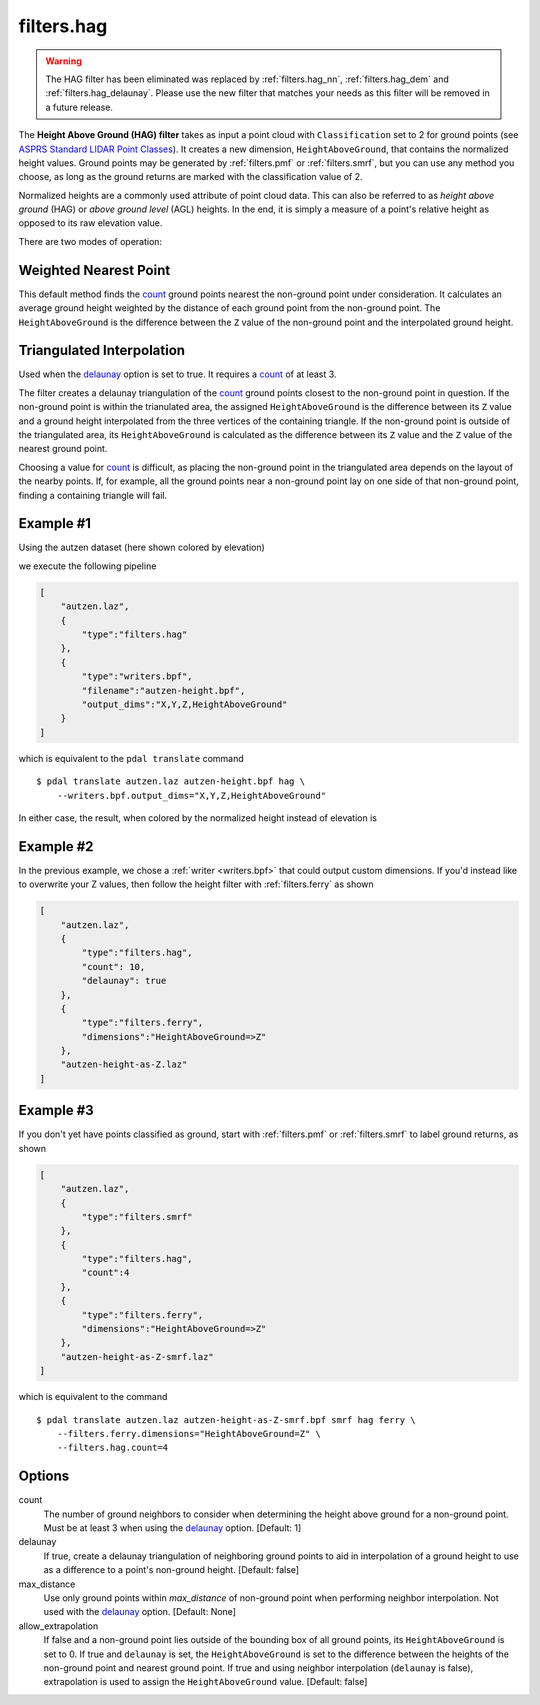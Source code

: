 .. _filters.hag:

filters.hag
===============================================================================

.. warning::

    The HAG filter has been eliminated was replaced by :ref:`filters.hag_nn`,
    :ref:`filters.hag_dem` and :ref:`filters.hag_delaunay`.  Please use
    the new filter
    that matches your needs as this filter will be removed in a future release.

The **Height Above Ground (HAG) filter** takes as input a point cloud with
``Classification`` set to 2 for ground points (see
`ASPRS Standard LIDAR Point Classes
<http://www.asprs.org/a/society/committees/standards/LAS_1_4_r13.pdf>`_).
It creates a new dimension,
``HeightAboveGround``, that contains the normalized height values.  Ground
points may be generated by :ref:`filters.pmf` or :ref:`filters.smrf`,
but you can use any method you choose, as long as the ground returns are
marked with the classification value of 2.

Normalized heights are a commonly used attribute of point cloud data. This can
also be referred to as *height above ground* (HAG) or *above ground level* (AGL)
heights. In the end, it is simply a measure of a point's relative height as
opposed to its raw elevation value.

There are two modes of operation:

Weighted Nearest Point
----------------------
This default method finds the `count`_ ground points nearest the
non-ground point under consideration.  It calculates an average ground
height weighted by the distance of each ground point from the non-ground
point.  The ``HeightAboveGround`` is the difference between the ``Z`` value
of the non-ground point and the interpolated ground height.

Triangulated Interpolation
--------------------------
Used when the `delaunay`_ option is set to true.  It requires a `count`_
of at least 3.

The filter creates a delaunay triangulation of the `count`_ ground points
closest to the non-ground point in question.  If the non-ground point is
within the trianulated area, the assigned ``HeightAboveGround`` is the
difference between its ``Z`` value and a ground height interpolated from
the three vertices of the containing triangle.  If the non-ground point
is outside of the triangulated area, its ``HeightAboveGround`` is calculated
as the difference between its ``Z`` value and the ``Z`` value of the
nearest ground point.

Choosing a value for `count`_ is difficult, as placing the non-ground
point in the triangulated area depends on the layout of the nearby points.
If, for example, all the ground points near a non-ground point lay on
one side of that non-ground point, finding a containing triangle will fail.

.. embed::

Example #1
----------

Using the autzen dataset (here shown colored by elevation)

.. image:: ./images/autzen-elevation.png
   :height: 400px

we execute the following pipeline

.. code-block:: json

  [
      "autzen.laz",
      {
          "type":"filters.hag"
      },
      {
          "type":"writers.bpf",
          "filename":"autzen-height.bpf",
          "output_dims":"X,Y,Z,HeightAboveGround"
      }
  ]

which is equivalent to the ``pdal translate`` command

::

    $ pdal translate autzen.laz autzen-height.bpf hag \
        --writers.bpf.output_dims="X,Y,Z,HeightAboveGround"

In either case, the result, when colored by the normalized height instead of
elevation is

.. image:: ./images/autzen-height.png
   :height: 400px

Example #2
-------------------------------------------------------------------------------

In the previous example, we chose a :ref:`writer <writers.bpf>` that could
output custom dimensions. If you'd instead like to overwrite your Z values, then
follow the height filter with :ref:`filters.ferry` as shown

.. code-block:: json

  [
      "autzen.laz",
      {
          "type":"filters.hag",
          "count": 10,
          "delaunay": true
      },
      {
          "type":"filters.ferry",
          "dimensions":"HeightAboveGround=>Z"
      },
      "autzen-height-as-Z.laz"
  ]


Example #3
-------------------------------------------------------------------------------

If you don't yet have points classified as ground, start with :ref:`filters.pmf`
or :ref:`filters.smrf` to label ground returns, as shown

.. code-block:: json

  [
      "autzen.laz",
      {
          "type":"filters.smrf"
      },
      {
          "type":"filters.hag",
          "count":4
      },
      {
          "type":"filters.ferry",
          "dimensions":"HeightAboveGround=>Z"
      },
      "autzen-height-as-Z-smrf.laz"
  ]

which is equivalent to the command

::

    $ pdal translate autzen.laz autzen-height-as-Z-smrf.bpf smrf hag ferry \
        --filters.ferry.dimensions="HeightAboveGround=Z" \
        --filters.hag.count=4

Options
-------------------------------------------------------------------------------

_`count`
    The number of ground neighbors to consider when determining the height
    above ground for a non-ground point.  Must be at least 3 when using
    the `delaunay`_ option. [Default: 1]

_`delaunay`
    If true, create a delaunay triangulation of neighboring ground points
    to aid in interpolation of a ground height to use as a difference to
    a point's non-ground height. [Default: false]

max_distance
    Use only ground points within `max_distance` of non-ground point when
    performing neighbor interpolation.  Not used with the `delaunay`_
    option.  [Default: None]

allow_extrapolation
    If false and a non-ground point lies outside of the bounding box of
    all ground points, its ``HeightAboveGround`` is set to 0.  If true
    and ``delaunay`` is set, the ``HeightAboveGround`` is set to the
    difference between the heights of the non-ground point and nearest
    ground point.  If true and using neighbor interpolation (``delaunay``
    is false), extrapolation is used to assign the ``HeightAboveGround``
    value.
    [Default: false]
